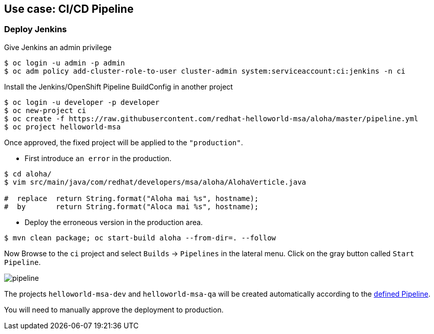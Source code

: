 // JBoss, Home of Professional Open Source
// Copyright 2016, Red Hat, Inc. and/or its affiliates, and individual
// contributors by the @authors tag. See the copyright.txt in the
// distribution for a full listing of individual contributors.
//
// Licensed under the Apache License, Version 2.0 (the "License");
// you may not use this file except in compliance with the License.
// You may obtain a copy of the License at
// http://www.apache.org/licenses/LICENSE-2.0
// Unless required by applicable law or agreed to in writing, software
// distributed under the License is distributed on an "AS IS" BASIS,
// WITHOUT WARRANTIES OR CONDITIONS OF ANY KIND, either express or implied.
// See the License for the specific language governing permissions and
// limitations under the License.

## Use case: CI/CD Pipeline


### Deploy Jenkins

Give Jenkins an admin privilege

----
$ oc login -u admin -p admin
$ oc adm policy add-cluster-role-to-user cluster-admin system:serviceaccount:ci:jenkins -n ci
----


Install the Jenkins/OpenShift Pipeline BuildConfig in another project

----
$ oc login -u developer -p developer
$ oc new-project ci
$ oc create -f https://raw.githubusercontent.com/redhat-helloworld-msa/aloha/master/pipeline.yml
$ oc project helloworld-msa
----


Once approved, the fixed project will be applied to the `"production"`.

- First introduce `an error` in the production.

----
$ cd aloha/
$ vim src/main/java/com/redhat/developers/msa/aloha/AlohaVerticle.java

#  replace  return String.format("Aloha mai %s", hostname);
#  by       return String.format("Aloca mai %s", hostname);
----

- Deploy the erroneous version in the production area.

----
$ mvn clean package; oc start-build aloha --from-dir=. --follow
----

Now Browse to the `ci` project and select `Builds` -> `Pipelines` in the lateral menu.
Click on the gray button called `Start Pipeline`.

image::images/pipeline.png[]


The projects `helloworld-msa-dev` and `helloworld-msa-qa` will be created automatically according to the link:https://github.com/redhat-helloworld-msa/aloha/blob/master/Jenkinsfile[defined Pipeline].

You will need to manually approve the deployment to production.

